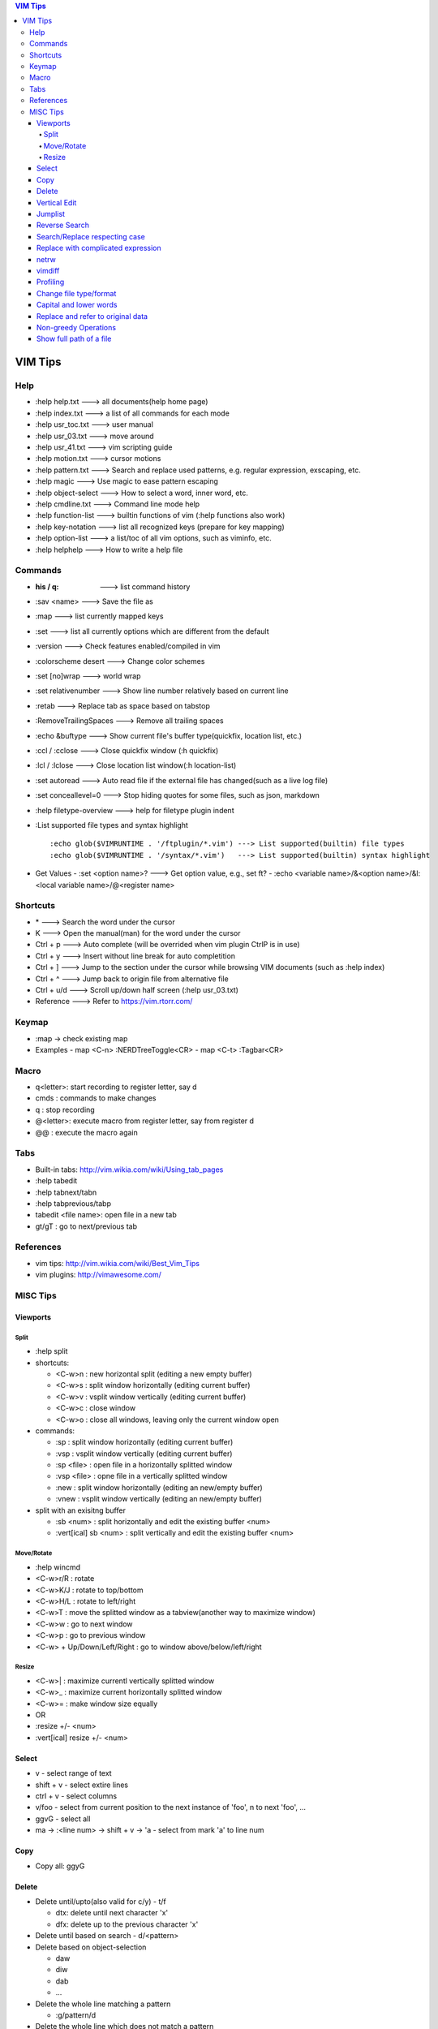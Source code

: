 .. contents:: VIM Tips

========
VIM Tips
========

Help
----

- :help help.txt      ---> all documents(help home page)
- :help index.txt     ---> a list of all commands for each mode
- :help usr_toc.txt   ---> user manual
- :help usr_03.txt    ---> move around
- :help usr_41.txt    ---> vim scripting guide
- :help motion.txt    ---> cursor motions
- :help pattern.txt   ---> Search and replace used patterns, e.g. regular expression, exscaping, etc.
- :help magic         ---> Use magic to ease pattern escaping
- :help object-select ---> How to select a word, inner word, etc.
- :help cmdline.txt   ---> Command line mode help
- :help function-list ---> builtin functions of vim (:help functions also work)
- :help key-notation  ---> list all recognized keys (prepare for key mapping)
- :help option-list   ---> a list/toc of all vim options, such as viminfo, etc.
- :help helphelp      ---> How to write a help file

Commands
--------

- :his / q:             ---> list command history
- :sav <name>           ---> Save the file as
- :map                  ---> list currently mapped keys
- :set                  ---> list all currently options which are different from the default
- :version              ---> Check features enabled/compiled in vim
- :colorscheme desert   ---> Change color schemes
- :set [no]wrap         ---> world wrap
- :set relativenumber   ---> Show line number relatively based on current line
- :retab                ---> Replace tab as space based on tabstop
- :RemoveTrailingSpaces ---> Remove all trailing spaces
- :echo &buftype        ---> Show current file's buffer type(quickfix, location list, etc.)
- :ccl / :cclose        ---> Close quickfix window (:h quickfix)
- :lcl / :lclose        ---> Close location list window(:h location-list)
- :set autoread         ---> Auto read file if the external file has changed(such as a live log file)
- :set conceallevel=0   ---> Stop hiding quotes for some files, such as json, markdown
- :help filetype-overview ---> help for filetype plugin indent
- :List supported file types and syntax highlight

  ::

    :echo glob($VIMRUNTIME . '/ftplugin/*.vim') ---> List supported(builtin) file types
    :echo glob($VIMRUNTIME . '/syntax/*.vim')   ---> List supported(builtin) syntax highlight

- Get Values
  - :set <option name>? ---> Get option value, e.g., set ft?
  - :echo <variable name>/&<option name>/&l:<local variable name>/@<register name>

Shortcuts
---------

- \*         ---> Search the word under the cursor
- K          ---> Open the manual(man) for the word under the cursor
- Ctrl + p   ---> Auto complete (will be overrided when vim plugin CtrlP is in use)
- Ctrl + y   ---> Insert without line break for auto completition
- Ctrl + ]   ---> Jump to the section under the cursor while browsing VIM documents (such as :help index)
- Ctrl + ^   ---> Jump back to origin file from alternative file
- Ctrl + u/d ---> Scroll up/down half screen (:help usr_03.txt)
- Reference  ---> Refer to https://vim.rtorr.com/

Keymap
------

- :map -> check existing map
- Examples
  - map <C-n> :NERDTreeToggle<CR>
  - map <C-t> :Tagbar<CR>

Macro
-----

- q<letter>: start recording to register letter, say d
- cmds     : commands to make changes
- q        : stop recording
- @<letter>: execute macro from register letter, say from register d
- @@       : execute the macro again

Tabs
----

- Built-in tabs: http://vim.wikia.com/wiki/Using_tab_pages
- :help tabedit
- :help tabnext/tabn
- :help tabprevious/tabp
- tabedit <file name>: open file in a new tab
- gt/gT              : go to next/previous tab

References
----------

- vim tips: http://vim.wikia.com/wiki/Best_Vim_Tips
- vim plugins: http://vimawesome.com/

MISC Tips
---------

Viewports
+++++++++

Split
~~~~~

- :help split
- shortcuts:

  - <C-w>n : new horizontal split (editing a new empty buffer)
  - <C-w>s : split window horizontally (editing current buffer)
  - <C-w>v : vsplit window vertically (editing current buffer)
  - <C-w>c : close window
  - <C-w>o : close all windows, leaving only the current window open

- commands:

  - :sp    : split window horizontally (editing current buffer)
  - :vsp   : vsplit window vertically (editing current buffer)
  - :sp <file>  : open file in a horizontally splitted window
  - :vsp <file> : opne file in a vertically splitted window
  - :new   : split window horizontally (editing an new/empty buffer)
  - :vnew  : vsplit window vertically (editing an new/empty buffer)

- split with an exisitng buffer

  - :sb <num>            : split horizontally and edit the existing buffer <num>
  - :vert[ical] sb <num> : split vertically and edit the existing buffer <num>

Move/Rotate
~~~~~~~~~~~

- :help wincmd
- <C-w>r/R : rotate
- <C-w>K/J : rotate to top/bottom
- <C-w>H/L : rotate to left/right
- <C-w>T   : move the splitted window as a tabview(another way to maximize window)
- <C-w>w   : go to next window
- <C-w>p   : go to previous window
- <C-w> + Up/Down/Left/Right : go to window above/below/left/right

Resize
~~~~~~

- <C-w>| : maximize currentl vertically splitted window
- <C-w>_ : maximize current horizontally splitted window
- <C-w>= : make window size equally
- OR
- :resize +/- <num>
- :vert[ical] resize +/- <num>

Select
++++++

- v         - select range of text
- shift + v - select extire lines
- ctrl + v  - select columns
- v/foo     - select from current position to the next instance of 'foo', n to next 'foo', ...
- ggvG      - select all
- ma -> :<line num> -> shift + v -> 'a - select from mark 'a' to line num

Copy
+++++

- Copy all: ggyG

Delete
++++++

- Delete until/upto(also valid for c/y) - t/f

  - dtx: delete until next character 'x'
  - dfx: delete up to the previous character 'x'

- Delete until based on search - d/<pattern>
- Delete based on object-selection

  - daw
  - diw
  - dab
  - ...

- Delete the whole line matching a pattern

  - :g/pattern/d

- Delete the whole line which does not match a pattern

  - :v/pattern/d

Vertical Edit
+++++++++++++

::

  Ctrl + V ---> column mode
             |
             V
  Select the columns and rows
             |
             V
  Shift + I ---> insert mode in column mode
             |
             V
         Type text
             |
             V
            Esc

Jumplist
++++++++

- :jumps ---> Display Jumplist
- Ctrl + O ---> Jump backward
- Ctrl + I ---> Jump forward

Reverse Search
++++++++++++++

Search lines which do not contain a word (refer to https://vim.fandom.com/wiki/Search_for_lines_not_containing_pattern_and_other_helpful_searches):

::

  /\v^((.*word.*)@!.)*$
  /\v^(.*word)@!.*$

Explanations:

- \\v: magic pattern (:help magic), ease the use of escape for special characters
- @!: does not match the preceding word

Search/Replace respecting case
++++++++++++++++++++++++++++++

- <pattern>\c or \c<pattern>(help \\c): ignore case search/replace
- <pattern>\C or \C<pattern>(help \\C): search/replace respecting case
- Examples:

  - /hello\c: match hello, Hello, HELLO, etc.
  - /Hello\C: match only Hello

Replace with complicated expression
+++++++++++++++++++++++++++++++++++

Use **\\\=**: the result of evaluating the following expression.

Examples:

- Insert current line num. before each line

  ::

		:%s/^/\=printf('%-4d', line('.'))

- Insert current line num. relative to the selection

  ::

		:'<,'>s/^\S/\=printf("%d.\t", line(".") - line("'<") + 1)


netrw
+++++

netrw is the recommended internal builin method to explore directories, which can be leveraged to do split view directly while browsing a directory.

- :help netrw
- :help Explore
- :Hex[plore][!] : browse, select a file, then open it in a horizontal split below/above current buffer
- :Vex[plore][!] : browse, select a file, then open it in a vertical split to the left/right of current buffer
- :bd|:q|Ctrl ^  : close the explore and go back to the original file
- After opening the explore throug :Ex/:Hex/:Ver/:Sex/etc.

  - F1 - open help
  - i - cycle between thin/long/wide/tree listings
  - gh - hide/unhide dot-files


vimdiff
+++++++

- :h diff.txt - get help
- ]c          - next difference
- [c          - previous difference
- do          - diff obtain
- dp          - diff put
- zo          - open folded text
- zc          - close folded text
- :diffupdate - re-scan the files for differences

Profiling
+++++++++

Some plugins may lead to vim slow reponse. Profiling can help identify the culprit.

::

  :profile start profile.log
  :profile func *
  :profile file *
  " At this point do slow actions
  :profile pause
  :noautocmd qall!

Change file type/format
+++++++++++++++++++++++

- set ft?                     - Show current **filetype**
- set ft=text/log/json/...    - Set file type
- set ff?                     - Show **fileformat**, which is local to each buffer
- set ffs?                    - Show **fileformats**, which is global and specifies which file formats will be tried when Vim reads a file
- Covert dos/unix to unix

  ::

    :update
    :e ++ff=dos
    :setlocal ff=unix
    :w

- Convert from dos/unix to dos

  ::

    :update
    :e ++ff=dos
    :w

Capital and lower words
+++++++++++++++++++++++

- Select lines to be capitalized/lowered with visual selection
- U/u

Replace and refer to original data
++++++++++++++++++++++++++++++++++

- Use () to store matches
- Use \x to refer to the saved contents, \0 is the full original content, \1 is the first match, etc.
- Refer to :help regexp for re details
- \r equals new line

::

  :%s/\(content1\):\(content2\)/\1\r\2/

Non-greedy Operations
+++++++++++++++++++++

By default, search and replace in vim are greedy. To perform non-greedy operations, use ".\\{-}" instead of ".\*". Refer to **:help non-greedy** for details.

Show full path of a file
+++++++++++++++++++++++++

- Shortcut: **1**, then **Ctrl + G**
- Status line: set statusline+=%F
